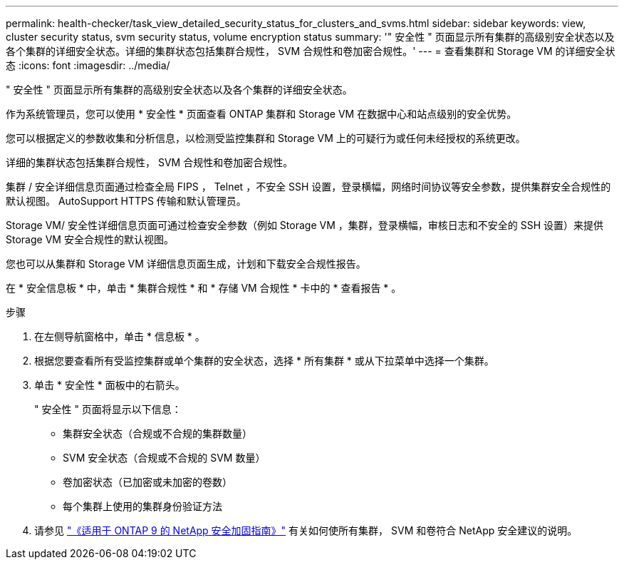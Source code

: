 ---
permalink: health-checker/task_view_detailed_security_status_for_clusters_and_svms.html 
sidebar: sidebar 
keywords: view, cluster security status, svm security status, volume encryption status 
summary: '" 安全性 " 页面显示所有集群的高级别安全状态以及各个集群的详细安全状态。详细的集群状态包括集群合规性， SVM 合规性和卷加密合规性。' 
---
= 查看集群和 Storage VM 的详细安全状态
:icons: font
:imagesdir: ../media/


[role="lead"]
" 安全性 " 页面显示所有集群的高级别安全状态以及各个集群的详细安全状态。

作为系统管理员，您可以使用 * 安全性 * 页面查看 ONTAP 集群和 Storage VM 在数据中心和站点级别的安全优势。

您可以根据定义的参数收集和分析信息，以检测受监控集群和 Storage VM 上的可疑行为或任何未经授权的系统更改。

详细的集群状态包括集群合规性， SVM 合规性和卷加密合规性。

集群 / 安全详细信息页面通过检查全局 FIPS ， Telnet ，不安全 SSH 设置，登录横幅，网络时间协议等安全参数，提供集群安全合规性的默认视图。 AutoSupport HTTPS 传输和默认管理员。

Storage VM/ 安全性详细信息页面可通过检查安全参数（例如 Storage VM ，集群，登录横幅，审核日志和不安全的 SSH 设置）来提供 Storage VM 安全合规性的默认视图。

您也可以从集群和 Storage VM 详细信息页面生成，计划和下载安全合规性报告。

在 * 安全信息板 * 中，单击 * 集群合规性 * 和 * 存储 VM 合规性 * 卡中的 * 查看报告 * 。

.步骤
. 在左侧导航窗格中，单击 * 信息板 * 。
. 根据您要查看所有受监控集群或单个集群的安全状态，选择 * 所有集群 * 或从下拉菜单中选择一个集群。
. 单击 * 安全性 * 面板中的右箭头。
+
" 安全性 " 页面将显示以下信息：

+
** 集群安全状态（合规或不合规的集群数量）
** SVM 安全状态（合规或不合规的 SVM 数量）
** 卷加密状态（已加密或未加密的卷数）
** 每个集群上使用的集群身份验证方法


. 请参见 http://www.netapp.com/us/media/tr-4569.pdf["《适用于 ONTAP 9 的 NetApp 安全加固指南》"] 有关如何使所有集群， SVM 和卷符合 NetApp 安全建议的说明。

